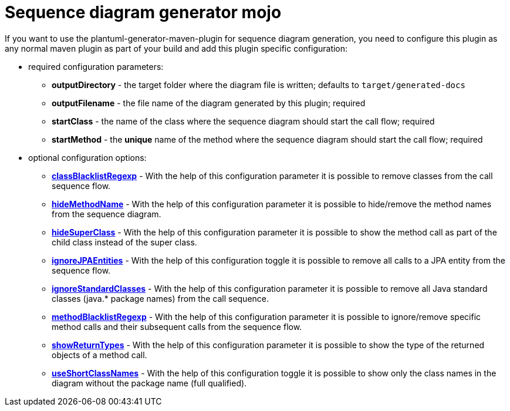 = Sequence diagram generator mojo

If you want to use the plantuml-generator-maven-plugin for sequence diagram generation,
you need to configure this plugin as any normal maven plugin as part of your build and 
add this plugin specific configuration:

* required configuration parameters:
** *outputDirectory* -  
  the target folder where the diagram file is written; defaults to ``target/generated-docs``
** *outputFilename* - 
  the file name of the diagram generated by this plugin; required
** *startClass* -
  the name of the class where the sequence diagram should start the call
  flow; required
** *startMethod* - 
  the *unique* name of the method where the sequence diagram should start the
  call flow; required

* optional configuration options:
** *xref:sequence-diagram/config/class-blacklist-regexp.adoc[classBlacklistRegexp]* -
  With the help of this configuration parameter it is possible to remove classes from 
  the call sequence flow.
** *xref:sequence-diagram/config/hide-method-name.adoc[hideMethodName]* -
  With the help of this configuration parameter it is possible to hide/remove the 
  method names from the sequence diagram.
** *xref:sequence-diagram/config/hide-super-class.adoc[hideSuperClass]* -
  With the help of this configuration parameter it is possible to show the method 
  call as part of the child class instead of the super class.
** *xref:sequence-diagram/config/ignore-jpa-entities.adoc[ignoreJPAEntities]* -
  With the help of this configuration toggle it is possible to remove all calls to a 
  JPA entity from the sequence flow.
** *xref:sequence-diagram/config/ignore-standard-classes.adoc[ignoreStandardClasses]* - 
  With the help of this configuration parameter it is possible to remove all Java standard 
  classes (java.* package names) from the call sequence.
** *xref:sequence-diagram/config/method-blacklist-regexp.adoc[methodBlacklistRegexp]* - 
  With the help of this configuration parameter it is possible to ignore/remove specific 
  method calls and their subsequent calls from the sequence flow.
** *xref:sequence-diagram/config/show-return-types.adoc[showReturnTypes]* - 
  With the help of this configuration parameter it is possible to show the type of 
  the returned objects of a method call.
** *xref:sequence-diagram/config/use-short-class-names.adoc[useShortClassNames]* - 
  With the help of this configuration toggle it is possible to show only the class names 
  in the diagram without the package name (full qualified).
